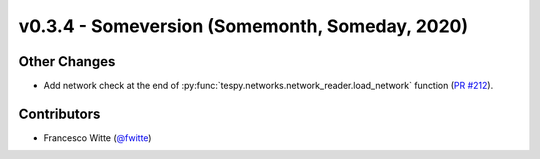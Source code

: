 v0.3.4 - Someversion (Somemonth, Someday, 2020)
+++++++++++++++++++++++++++++++++++++++++++++++

Other Changes
#############
- Add network check at the end of
  :py:func:`tespy.networks.network_reader.load_network` function
  (`PR #212 <https://github.com/oemof/tespy/pull/212>`_).

Contributors
############
- Francesco Witte (`@fwitte <https://github.com/fwitte>`_)
